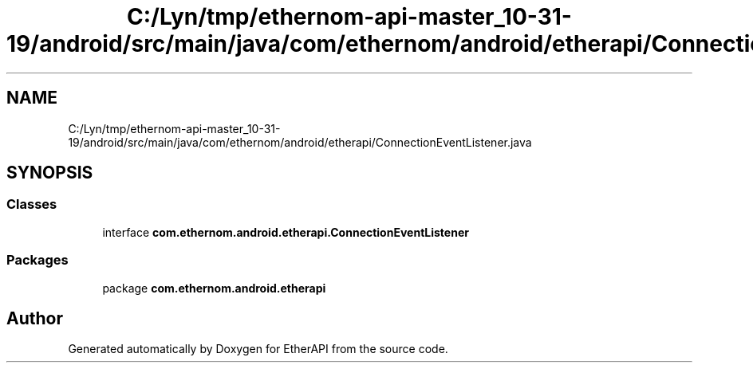.TH "C:/Lyn/tmp/ethernom-api-master_10-31-19/android/src/main/java/com/ethernom/android/etherapi/ConnectionEventListener.java" 3 "Fri Nov 1 2019" "EtherAPI" \" -*- nroff -*-
.ad l
.nh
.SH NAME
C:/Lyn/tmp/ethernom-api-master_10-31-19/android/src/main/java/com/ethernom/android/etherapi/ConnectionEventListener.java
.SH SYNOPSIS
.br
.PP
.SS "Classes"

.in +1c
.ti -1c
.RI "interface \fBcom\&.ethernom\&.android\&.etherapi\&.ConnectionEventListener\fP"
.br
.in -1c
.SS "Packages"

.in +1c
.ti -1c
.RI "package \fBcom\&.ethernom\&.android\&.etherapi\fP"
.br
.in -1c
.SH "Author"
.PP 
Generated automatically by Doxygen for EtherAPI from the source code\&.
